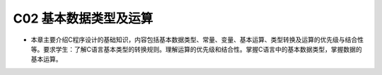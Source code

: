 ******************************
C02 基本数据类型及运算
******************************

* 本章主要介绍C程序设计的基础知识，内容包括基本数据类型、常量、变量、基本运算、类型转换及运算的优先级与结合性等。要求学生：了解C语言基本类型的转换规则。理解运算的优先级和结合性。掌握C语言中的基本数据类型，掌握数据的基本运算。
